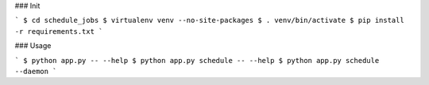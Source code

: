 ### Init

```
$ cd schedule_jobs
$ virtualenv venv --no-site-packages
$ . venv/bin/activate
$ pip install -r requirements.txt
```


### Usage

```
$ python app.py -- --help
$ python app.py schedule -- --help
$ python app.py schedule --daemon
```

